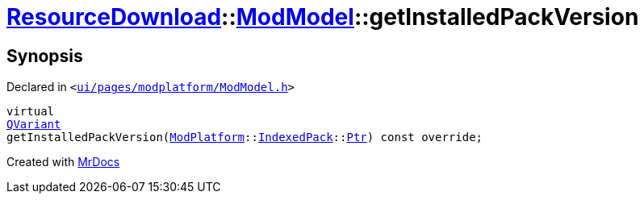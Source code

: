 [#ResourceDownload-ModModel-getInstalledPackVersion]
= xref:ResourceDownload.adoc[ResourceDownload]::xref:ResourceDownload/ModModel.adoc[ModModel]::getInstalledPackVersion
:relfileprefix: ../../
:mrdocs:


== Synopsis

Declared in `&lt;https://github.com/PrismLauncher/PrismLauncher/blob/develop/launcher/ui/pages/modplatform/ModModel.h#L38[ui&sol;pages&sol;modplatform&sol;ModModel&period;h]&gt;`

[source,cpp,subs="verbatim,replacements,macros,-callouts"]
----
virtual
xref:QVariant.adoc[QVariant]
getInstalledPackVersion(xref:ModPlatform.adoc[ModPlatform]::xref:ModPlatform/IndexedPack.adoc[IndexedPack]::xref:ModPlatform/IndexedPack/Ptr.adoc[Ptr]) const override;
----



[.small]#Created with https://www.mrdocs.com[MrDocs]#
